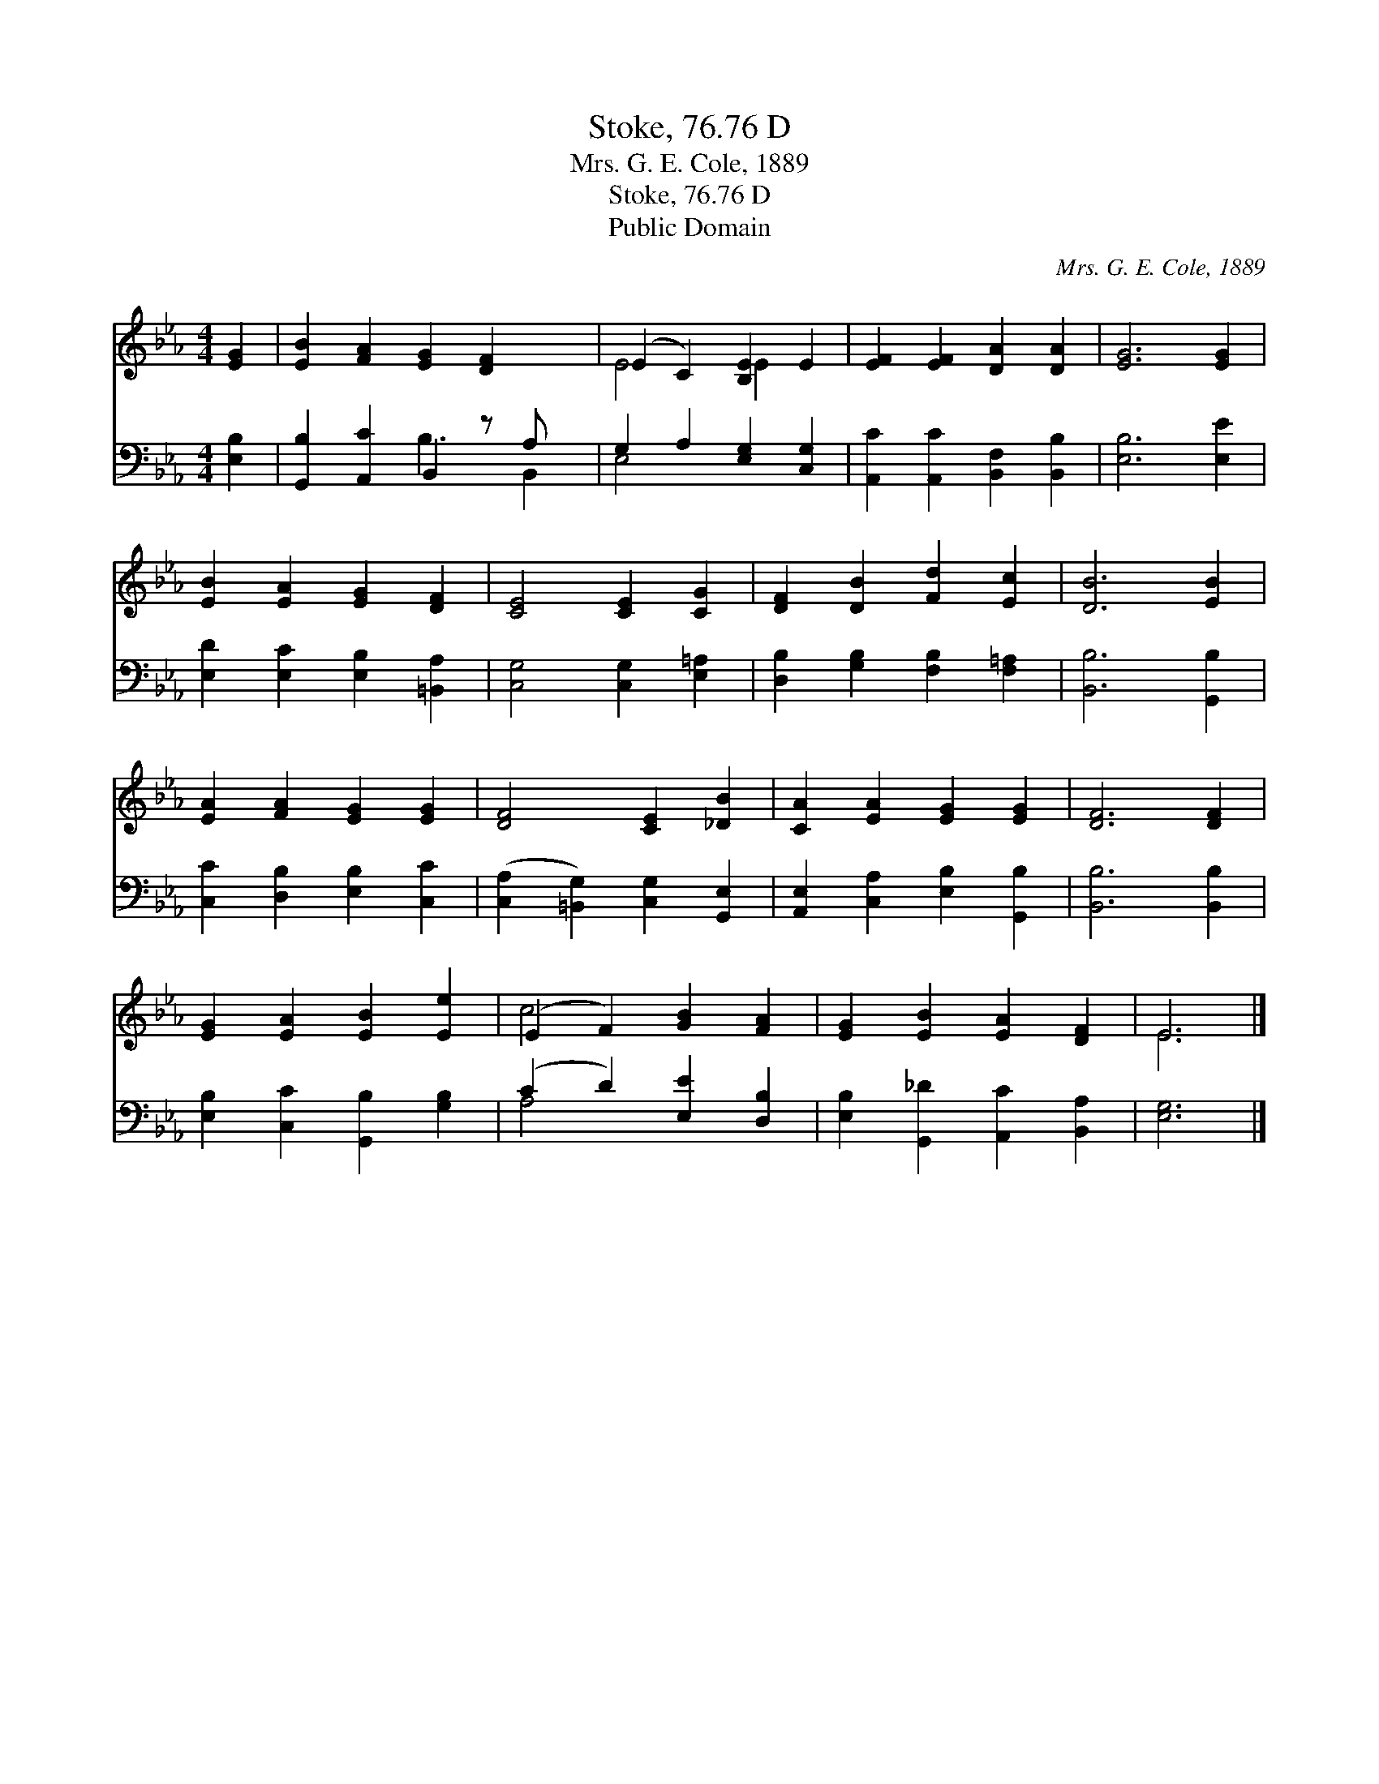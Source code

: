 X:1
T:Stoke, 76.76 D
T:Mrs. G. E. Cole, 1889
T:Stoke, 76.76 D
T:Public Domain
C:Mrs. G. E. Cole, 1889
Z:Public Domain
%%score ( 1 2 ) ( 3 4 )
L:1/8
M:4/4
K:Eb
V:1 treble 
V:2 treble 
V:3 bass 
V:4 bass 
V:1
 [EG]2 | [EB]2 [FA]2 [EG]2 [DF]2 x | (E2 C2) [B,E]2 E2 | [EF]2 [EF]2 [DA]2 [DA]2 | [EG]6 [EG]2 | %5
 [EB]2 [EA]2 [EG]2 [DF]2 | [CE]4 [CE]2 [CG]2 | [DF]2 [DB]2 [Fd]2 [Ec]2 | [DB]6 [EB]2 | %9
 [EA]2 [FA]2 [EG]2 [EG]2 | [DF]4 [CE]2 [_DB]2 | [CA]2 [EA]2 [EG]2 [EG]2 | [DF]6 [DF]2 | %13
 [EG]2 [EA]2 [EB]2 [Ee]2 | (E2 F2) [GB]2 [FA]2 | [EG]2 [EB]2 [EA]2 [DF]2 | E6 |] %17
V:2
 x2 | x9 | E4 E2 x2 | x8 | x8 | x8 | x8 | x8 | x8 | x8 | x8 | x8 | x8 | x8 | c4 x4 | x8 | E6 |] %17
V:3
 [E,B,]2 | [G,,B,]2 [A,,C]2 B,,2 z A, x | G,2 A,2 [E,G,]2 [C,G,]2 | %3
 [A,,C]2 [A,,C]2 [B,,F,]2 [B,,B,]2 | [E,B,]6 [E,E]2 | [E,D]2 [E,C]2 [E,B,]2 [=B,,A,]2 | %6
 [C,G,]4 [C,G,]2 [E,=A,]2 | [D,B,]2 [G,B,]2 [F,B,]2 [F,=A,]2 | [B,,B,]6 [G,,B,]2 | %9
 [C,C]2 [D,B,]2 [E,B,]2 [C,C]2 | ([C,A,]2 [=B,,G,]2) [C,G,]2 [G,,E,]2 | %11
 [A,,E,]2 [C,A,]2 [E,B,]2 [G,,B,]2 | [B,,B,]6 [B,,B,]2 | [E,B,]2 [C,C]2 [G,,B,]2 [G,B,]2 | %14
 (C2 D2) [E,E]2 [D,B,]2 | [E,B,]2 [G,,_D]2 [A,,C]2 [B,,A,]2 | [E,G,]6 |] %17
V:4
 x2 | x4 B,3 B,,2 | E,4 x4 | x8 | x8 | x8 | x8 | x8 | x8 | x8 | x8 | x8 | x8 | x8 | A,4 x4 | x8 | %16
 x6 |] %17

